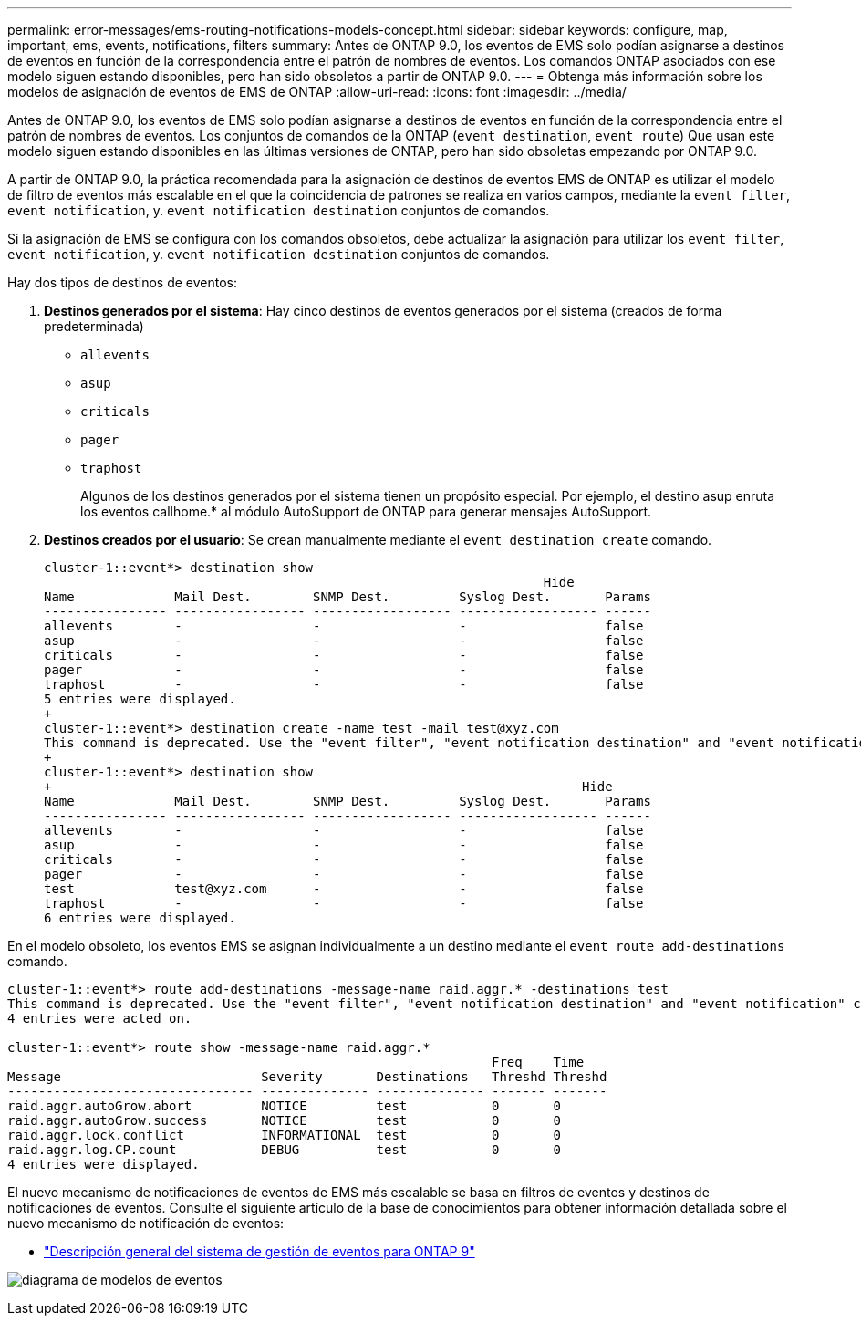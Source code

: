 ---
permalink: error-messages/ems-routing-notifications-models-concept.html 
sidebar: sidebar 
keywords: configure, map, important, ems, events, notifications, filters 
summary: Antes de ONTAP 9.0, los eventos de EMS solo podían asignarse a destinos de eventos en función de la correspondencia entre el patrón de nombres de eventos. Los comandos ONTAP asociados con ese modelo siguen estando disponibles, pero han sido obsoletos a partir de ONTAP 9.0. 
---
= Obtenga más información sobre los modelos de asignación de eventos de EMS de ONTAP
:allow-uri-read: 
:icons: font
:imagesdir: ../media/


[role="lead"]
Antes de ONTAP 9.0, los eventos de EMS solo podían asignarse a destinos de eventos en función de la correspondencia entre el patrón de nombres de eventos. Los conjuntos de comandos de la ONTAP (`event destination`, `event route`) Que usan este modelo siguen estando disponibles en las últimas versiones de ONTAP, pero han sido obsoletas empezando por ONTAP 9.0.

A partir de ONTAP 9.0, la práctica recomendada para la asignación de destinos de eventos EMS de ONTAP es utilizar el modelo de filtro de eventos más escalable en el que la coincidencia de patrones se realiza en varios campos, mediante la `event filter`, `event notification`, y. `event notification destination` conjuntos de comandos.

Si la asignación de EMS se configura con los comandos obsoletos, debe actualizar la asignación para utilizar los `event filter`, `event notification`, y. `event notification destination` conjuntos de comandos.

Hay dos tipos de destinos de eventos:

. *Destinos generados por el sistema*: Hay cinco destinos de eventos generados por el sistema (creados de forma predeterminada)
+
** `allevents`
** `asup`
** `criticals`
** `pager`
** `traphost`
+
Algunos de los destinos generados por el sistema tienen un propósito especial. Por ejemplo, el destino asup enruta los eventos callhome.* al módulo AutoSupport de ONTAP para generar mensajes AutoSupport.



. *Destinos creados por el usuario*: Se crean manualmente mediante el `event destination create` comando.
+
[listing]
----
cluster-1::event*> destination show
                                                                 Hide
Name             Mail Dest.        SNMP Dest.         Syslog Dest.       Params
---------------- ----------------- ------------------ ------------------ ------
allevents        -                 -                  -                  false
asup             -                 -                  -                  false
criticals        -                 -                  -                  false
pager            -                 -                  -                  false
traphost         -                 -                  -                  false
5 entries were displayed.
+
cluster-1::event*> destination create -name test -mail test@xyz.com
This command is deprecated. Use the "event filter", "event notification destination" and "event notification" commands, instead.
+
cluster-1::event*> destination show
+                                                                     Hide
Name             Mail Dest.        SNMP Dest.         Syslog Dest.       Params
---------------- ----------------- ------------------ ------------------ ------
allevents        -                 -                  -                  false
asup             -                 -                  -                  false
criticals        -                 -                  -                  false
pager            -                 -                  -                  false
test             test@xyz.com      -                  -                  false
traphost         -                 -                  -                  false
6 entries were displayed.
----


En el modelo obsoleto, los eventos EMS se asignan individualmente a un destino mediante el `event route add-destinations` comando.

[listing]
----
cluster-1::event*> route add-destinations -message-name raid.aggr.* -destinations test
This command is deprecated. Use the "event filter", "event notification destination" and "event notification" commands, instead.
4 entries were acted on.

cluster-1::event*> route show -message-name raid.aggr.*
                                                               Freq    Time
Message                          Severity       Destinations   Threshd Threshd
-------------------------------- -------------- -------------- ------- -------
raid.aggr.autoGrow.abort         NOTICE         test           0       0
raid.aggr.autoGrow.success       NOTICE         test           0       0
raid.aggr.lock.conflict          INFORMATIONAL  test           0       0
raid.aggr.log.CP.count           DEBUG          test           0       0
4 entries were displayed.
----
El nuevo mecanismo de notificaciones de eventos de EMS más escalable se basa en filtros de eventos y destinos de notificaciones de eventos. Consulte el siguiente artículo de la base de conocimientos para obtener información detallada sobre el nuevo mecanismo de notificación de eventos:

* link:https://kb.netapp.com/Advice_and_Troubleshooting/Data_Storage_Software/ONTAP_OS/FAQ%3A_Overview_of_Event_Management_System_for_ONTAP_9["Descripción general del sistema de gestión de eventos para ONTAP 9"^]


image:../media/ems-event-diag.jpg["diagrama de modelos de eventos"]
